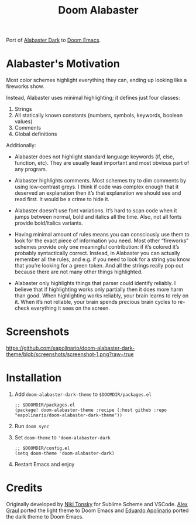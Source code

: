 #+TITLE: Doom Alabaster

Port of [[https://github.com/tonsky/sublime-scheme-alabaster][Alabaster Dark]] to [[https://doomemacs.org][Doom Emacs]].

* Alabaster's Motivation
Most color schemes highlight everything they can, ending up looking like a
fireworks show.

Instead, Alabaster uses minimal highlighting; it defines just four classes:

1. Strings
2. All statically known constants (numbers, symbols, keywords, boolean values)
3. Comments
4. Global definitions

Additionally:

- Alabaster does not highlight standard language keywords (if, else, function,
  etc). They are usually least important and most obvious part of any program.

- Alabaster highlights comments. Most schemes try to dim comments by using
  low-contrast greys. I think if code was complex enough that it deserved an
  explanation then it’s that explanation we should see and read first. It would
  be a crime to hide it.

- Alabaster doesn’t use font variations. It’s hard to scan code when it jumps
  between normal, bold and italics all the time. Also, not all fonts provide
  bold/italics variants.

- Having minimal amount of rules means you can consciously use them to look for
  the exact piece of information you need. Most other “fireworks” schemes
  provide only one meaningful contribution: if it’s colored it’s probably
  syntactically correct. Instead, in Alabaster you can actually remember all the
  rules, and e.g. if you need to look for a string you know that you’re looking
  for a green token. And all the strings really pop out because there are not
  many other things highlighted.

- Alabaster only highlights things that parser could identify reliably. I
  believe that if highlighting works only partially then it does more harm than
  good. When highlighting works reliably, your brain learns to rely on it. When
  it’s not reliable, your brain spends precious brain cycles to re-check
  everything it sees on the screen.
* Screenshots

#+caption: screenshot1
[[https://github.com/eapolinario/doom-alabaster-dark-theme/blob/screenshots/screenshot-1.png?raw=true]]

* Installation
1. Add =doom-alabaster-dark-theme= to =$DOOMDIR/packages.el=
   #+begin_src elisp
;; $DOOMDIR/packages.el
(package! doom-alabaster-theme :recipe (:host github :repo "eapolinario/doom-alabaster-dark-theme"))
   #+end_src
2. Run ~doom sync~
3. Set =doom-theme= to ='doom-alabaster-dark=
   #+begin_src elisp
;; $DOOMDIR/config.el
(setq doom-theme 'doom-alabaster-dark)
   #+end_src
4. Restart Emacs and enjoy
* Credits
Originally developed by [[https://github.com/tonsky][Niki Tonsky]] for Sublime Scheme and VSCode.
[[https://github.com/agraul][Alex Graul]] ported the light theme to Doom Emacs and [[https://github.com/eapolinario][Eduardo Apolinario]] ported the dark theme to Doom Emacs.
